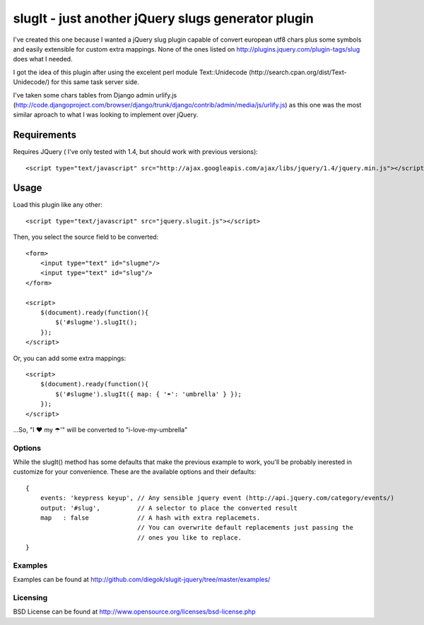 ===================================================
slugIt - just another jQuery slugs generator plugin
===================================================

I've created this one because I wanted a jQuery slug plugin capable of convert 
european utf8 chars plus some symbols and easily extensible for custom extra mappings.
None of the ones listed on http://plugins.jquery.com/plugin-tags/slug does what I needed.

I got the idea of this plugin after using the excelent perl module Text::Unidecode 
(http://search.cpan.org/dist/Text-Unidecode/) for this same task server side. 

I've taken some chars tables from Django admin urlify.js 
(http://code.djangoproject.com/browser/django/trunk/django/contrib/admin/media/js/urlify.js) 
as this one was the most similar aproach to what I was looking to implement over jQuery.

Requirements
============

Requires JQuery ( I've only tested with 1.4, but should work with previous versions)::

  <script type="text/javascript" src="http://ajax.googleapis.com/ajax/libs/jquery/1.4/jquery.min.js"></script>

Usage
=====

Load this plugin like any other::

  <script type="text/javascript" src="jquery.slugit.js"></script>

Then, you select the source field to be converted::

    <form>
        <input type="text" id="slugme"/>
        <input type="text" id="slug"/>
    </form>

    <script>
        $(document).ready(function(){
            $('#slugme').slugIt();
        });
    </script>

Or, you can add some extra mappings::

    <script>
        $(document).ready(function(){
            $('#slugme').slugIt({ map: { '☂': 'umbrella' } });
        });
    </script>

...So, "I ♥ my ☂'" will be converted to "i-love-my-umbrella"
    
Options
-------

While the slugIt() method has some defaults that make the previous example to work, you'll be probably
inerested in customize for your convenience. These are the available options and their defaults::

    {
        events: 'keypress keyup', // Any sensible jquery event (http://api.jquery.com/category/events/)
        output: '#slug',          // A selector to place the converted result
        map   : false             // A hash with extra replacemets. 
                                  // You can overwrite default replacements just passing the
                                  // ones you like to replace.
    }

Examples
--------
Examples can be found at http://github.com/diegok/slugit-jquery/tree/master/examples/

Licensing
---------
BSD License can be found at http://www.opensource.org/licenses/bsd-license.php


